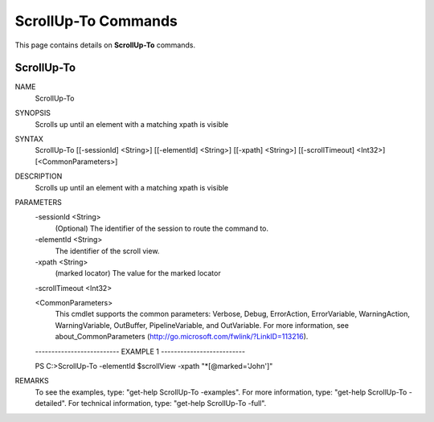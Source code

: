 ﻿ScrollUp-To Commands
=========================

This page contains details on **ScrollUp-To** commands.

ScrollUp-To
-------------------------


NAME
    ScrollUp-To
    
SYNOPSIS
    Scrolls up until an element with a matching xpath is visible
    
    
SYNTAX
    ScrollUp-To [[-sessionId] <String>] [[-elementId] <String>] [[-xpath] <String>] [[-scrollTimeout] <Int32>] 
    [<CommonParameters>]
    
    
DESCRIPTION
    Scrolls up until an element with a matching xpath is visible
    

PARAMETERS
    -sessionId <String>
        (Optional) The identifier of the session to route the command to.
        
    -elementId <String>
        The identifier of the scroll view.
        
    -xpath <String>
        (marked locator) The value for the marked locator
        
    -scrollTimeout <Int32>
        
    <CommonParameters>
        This cmdlet supports the common parameters: Verbose, Debug,
        ErrorAction, ErrorVariable, WarningAction, WarningVariable,
        OutBuffer, PipelineVariable, and OutVariable. For more information, see 
        about_CommonParameters (http://go.microsoft.com/fwlink/?LinkID=113216). 
    
    -------------------------- EXAMPLE 1 --------------------------
    
    PS C:\>ScrollUp-To -elementId $scrollView -xpath \"\*[@marked=\'John\']\"
    
    
    
    
    
    
REMARKS
    To see the examples, type: "get-help ScrollUp-To -examples".
    For more information, type: "get-help ScrollUp-To -detailed".
    For technical information, type: "get-help ScrollUp-To -full".




